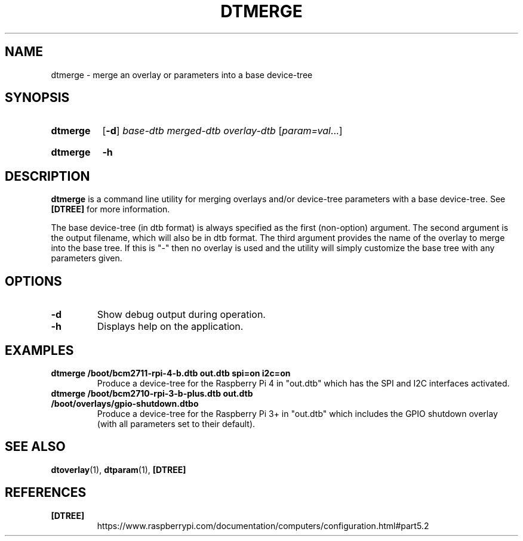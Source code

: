 .TH DTMERGE 1
.
.SH NAME
dtmerge \- merge an overlay or parameters into a base device-tree
.
.
.SH SYNOPSIS
.SY dtmerge
.OP \-d
.I base-dtb
.I merged-dtb
.I overlay-dtb
.RI [ param=val \|.\|.\|.]
.YS
.
.SY dtmerge
.B \-h
.YS
.
.
.SH DESCRIPTION
.B dtmerge
is a command line utility for merging overlays and/or device-tree parameters
with a base device-tree.
See
.B [DTREE]
for more information.
.
.PP
The base device-tree (in dtb format) is always specified as the first
(non-option) argument.
The second argument is the output filename, which will also be in dtb format.
The third argument provides the name of the overlay to merge into the base
tree.
If this is "-" then no overlay is used and the utility will simply customize
the base tree with any parameters given.
.
.
.SH OPTIONS
.
.TP
.BR \-d
Show debug output during operation.
.
.TP
.BR \-h
Displays help on the application.
.
.
.SH EXAMPLES
.
.TP
.B dtmerge /boot/bcm2711-rpi-4-b.dtb out.dtb spi=on i2c=on
Produce a device-tree for the Raspberry Pi 4 in "out.dtb" which has the SPI and
I2C interfaces activated.
.
.TP
.B dtmerge /boot/bcm2710-rpi-3-b-plus.dtb out.dtb /boot/overlays/gpio-shutdown.dtbo
Produce a device-tree for the Raspberry Pi 3+ in "out.dtb" which includes the
GPIO shutdown overlay (with all parameters set to their default).
.
.
.SH SEE ALSO
.BR dtoverlay (1),
.BR dtparam (1),
.B [DTREE]
.
.
.SH REFERENCES
.TP
.B [DTREE]
https://www.raspberrypi.com/documentation/computers/configuration.html#part5.2
